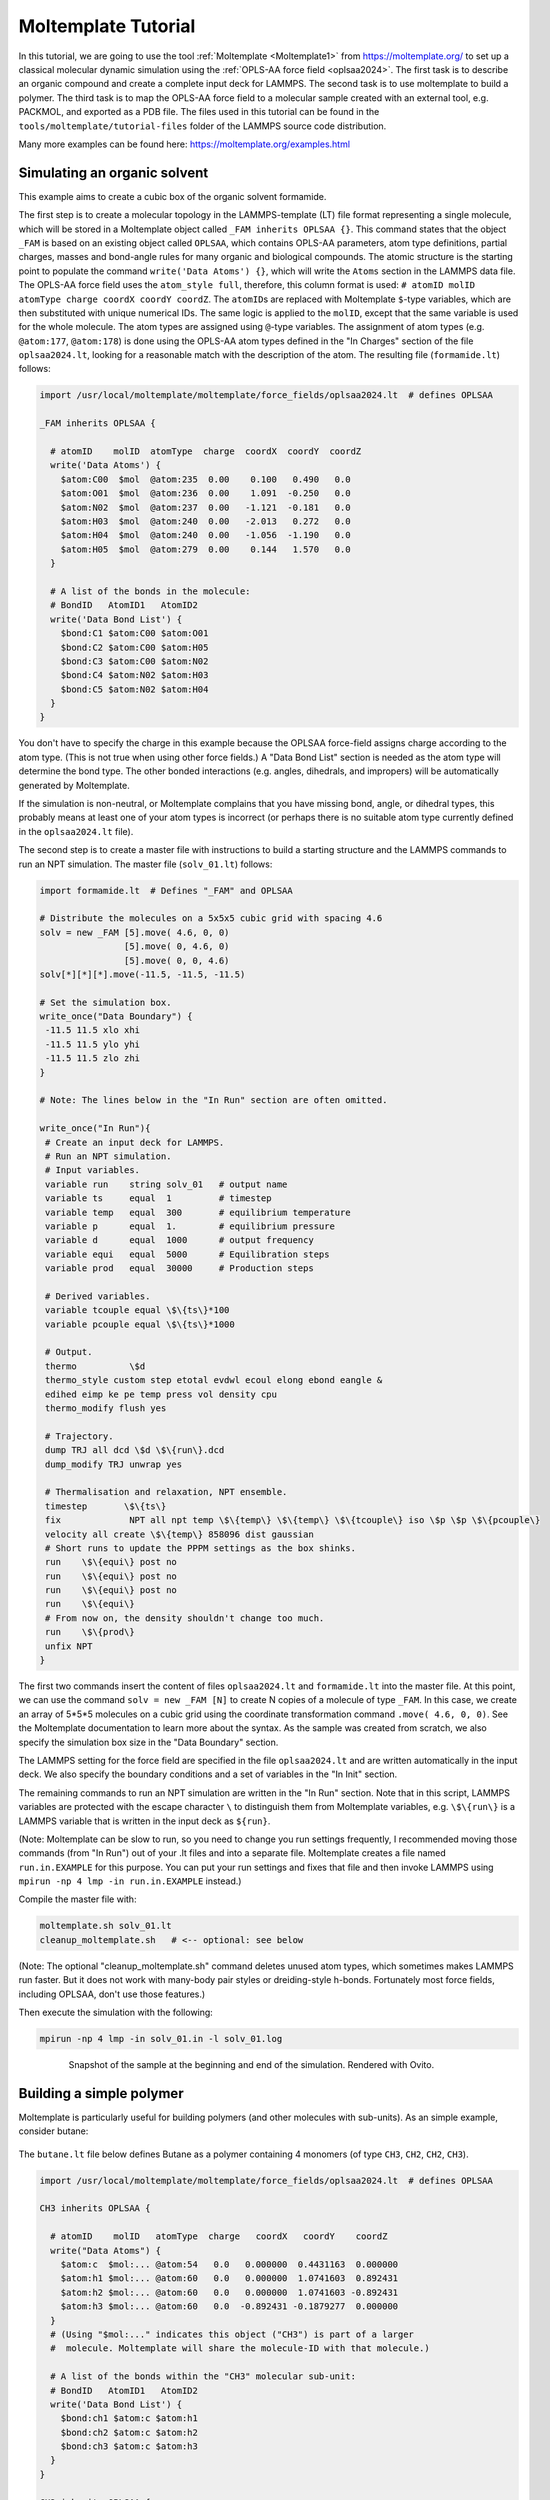 Moltemplate Tutorial
====================

In this tutorial, we are going to use the tool :ref:`Moltemplate
<Moltemplate1>` from https://moltemplate.org/ to set up a classical
molecular dynamic simulation using the :ref:`OPLS-AA force field
<oplsaa2024>`. The first task is to describe an organic compound and
create a complete input deck for LAMMPS.  The second task is to use
moltemplate to build a polymer.  The third task is to map the OPLS-AA
force field to a molecular sample created with an external tool,
e.g. PACKMOL, and exported as a PDB file.  The files used in this
tutorial can be found in the ``tools/moltemplate/tutorial-files`` folder
of the LAMMPS source code distribution.

Many more examples can be found here: https://moltemplate.org/examples.html


Simulating an organic solvent
"""""""""""""""""""""""""""""

This example aims to create a cubic box of the organic solvent
formamide.

The first step is to create a molecular topology in the LAMMPS-template
(LT) file format representing a single molecule, which will be
stored in a Moltemplate object called ``_FAM inherits OPLSAA {}``.
This command states that the object ``_FAM`` is based on an existing
object called ``OPLSAA``, which contains OPLS-AA parameters, atom type
definitions, partial charges, masses and bond-angle rules for many organic
and biological compounds.
The atomic structure is the starting point to populate the command
``write('Data Atoms') {}``, which will write the ``Atoms`` section in the
LAMMPS data file. The OPLS-AA force field uses the ``atom_style full``,
therefore, this column format is used:
``# atomID molID atomType charge coordX coordY coordZ``.
The ``atomID``\ s are replaced with Moltemplate ``$``-type variables, which
are then substituted with unique numerical IDs. The same logic is applied
to the ``molID``, except that the same variable is used for the whole
molecule. The atom types are assigned using ``@``-type variables. The
assignment of atom types (e.g. ``@atom:177``, ``@atom:178``) is done using
the OPLS-AA atom types defined in the "In Charges" section of the file
``oplsaa2024.lt``, looking for a reasonable match with the description of the atom.
The resulting file (``formamide.lt``) follows:

.. code-block:: bash

   import /usr/local/moltemplate/moltemplate/force_fields/oplsaa2024.lt  # defines OPLSAA

   _FAM inherits OPLSAA {

     # atomID    molID  atomType  charge  coordX  coordY  coordZ
     write('Data Atoms') {
       $atom:C00  $mol  @atom:235  0.00    0.100   0.490   0.0
       $atom:O01  $mol  @atom:236  0.00    1.091  -0.250   0.0
       $atom:N02  $mol  @atom:237  0.00   -1.121  -0.181   0.0
       $atom:H03  $mol  @atom:240  0.00   -2.013   0.272   0.0
       $atom:H04  $mol  @atom:240  0.00   -1.056  -1.190   0.0
       $atom:H05  $mol  @atom:279  0.00    0.144   1.570   0.0
     }

     # A list of the bonds in the molecule:
     # BondID   AtomID1   AtomID2
     write('Data Bond List') {
       $bond:C1 $atom:C00 $atom:O01
       $bond:C2 $atom:C00 $atom:H05
       $bond:C3 $atom:C00 $atom:N02
       $bond:C4 $atom:N02 $atom:H03
       $bond:C5 $atom:N02 $atom:H04
     }
   }

You don't have to specify the charge in this example because the OPLSAA
force-field assigns charge according to the atom type.  (This is not true
when using other force fields.)  A "Data Bond List" section is needed as
the atom type will determine the bond type. The other bonded interactions
(e.g. angles, dihedrals, and impropers) will be automatically generated by
Moltemplate.

If the simulation is non-neutral, or Moltemplate complains that you have
missing bond, angle, or dihedral types, this probably means at least one
of your atom types is incorrect (or perhaps there is no suitable atom
type currently defined in the ``oplsaa2024.lt`` file).

The second step is to create a master file with instructions to build a
starting structure and the LAMMPS commands to run an NPT simulation. The
master file (``solv_01.lt``) follows:

.. code-block:: bash

   import formamide.lt  # Defines "_FAM" and OPLSAA

   # Distribute the molecules on a 5x5x5 cubic grid with spacing 4.6
   solv = new _FAM [5].move( 4.6, 0, 0)
                   [5].move( 0, 4.6, 0)
                   [5].move( 0, 0, 4.6)
   solv[*][*][*].move(-11.5, -11.5, -11.5)

   # Set the simulation box.
   write_once("Data Boundary") {
    -11.5 11.5 xlo xhi
    -11.5 11.5 ylo yhi
    -11.5 11.5 zlo zhi
   }

   # Note: The lines below in the "In Run" section are often omitted.

   write_once("In Run"){
    # Create an input deck for LAMMPS.
    # Run an NPT simulation.
    # Input variables.
    variable run    string solv_01   # output name
    variable ts     equal  1         # timestep
    variable temp   equal  300       # equilibrium temperature
    variable p      equal  1.        # equilibrium pressure
    variable d      equal  1000      # output frequency
    variable equi   equal  5000      # Equilibration steps
    variable prod   equal  30000     # Production steps

    # Derived variables.
    variable tcouple equal \$\{ts\}*100
    variable pcouple equal \$\{ts\}*1000

    # Output.
    thermo          \$d
    thermo_style custom step etotal evdwl ecoul elong ebond eangle &
    edihed eimp ke pe temp press vol density cpu
    thermo_modify flush yes

    # Trajectory.
    dump TRJ all dcd \$d \$\{run\}.dcd
    dump_modify TRJ unwrap yes

    # Thermalisation and relaxation, NPT ensemble.
    timestep       \$\{ts\}
    fix             NPT all npt temp \$\{temp\} \$\{temp\} \$\{tcouple\} iso \$p \$p \$\{pcouple\}
    velocity all create \$\{temp\} 858096 dist gaussian
    # Short runs to update the PPPM settings as the box shinks.
    run    \$\{equi\} post no
    run    \$\{equi\} post no
    run    \$\{equi\} post no
    run    \$\{equi\}
    # From now on, the density shouldn't change too much.
    run    \$\{prod\}
    unfix NPT
   }

The first two commands insert the content of files ``oplsaa2024.lt`` and
``formamide.lt`` into the master file. At this point, we can use the
command ``solv = new _FAM [N]`` to create N copies of a molecule of type
``_FAM``. In this case, we create an array of 5*5*5 molecules on a cubic
grid using the coordinate transformation command ``.move( 4.6, 0, 0)``.
See the Moltemplate documentation to learn more about the syntax. As
the sample was created from scratch, we also specify the simulation box
size in the "Data Boundary" section.

The LAMMPS setting for the force field are specified in the file
``oplsaa2024.lt`` and are written automatically in the input deck. We also
specify the boundary conditions and a set of variables in
the "In Init" section.

The remaining commands to run an NPT simulation
are written in the "In Run" section. Note that in this script, LAMMPS
variables are protected with the escape character ``\`` to distinguish
them from Moltemplate variables, e.g. ``\$\{run\}`` is a LAMMPS
variable that is written in the input deck as ``${run}``.

(Note: Moltemplate can be slow to run, so you need to change you run
settings frequently, I recommended moving those commands (from "In Run")
out of your .lt files and into a separate file.  Moltemplate creates a
file named ``run.in.EXAMPLE`` for this purpose.  You can put your run
settings and fixes that file and then invoke LAMMPS using
``mpirun -np 4 lmp -in run.in.EXAMPLE`` instead.)


Compile the master file with:

.. code-block:: bash

   moltemplate.sh solv_01.lt
   cleanup_moltemplate.sh   # <-- optional: see below

(Note: The optional "cleanup_moltemplate.sh" command deletes
unused atom types, which sometimes makes LAMMPS run faster.
But it does not work with many-body pair styles or dreiding-style h-bonds.
Fortunately most force fields, including OPLSAA, don't use those features.)

Then execute the simulation with the following:

.. code-block:: bash

   mpirun -np 4 lmp -in solv_01.in -l solv_01.log

.. figure:: JPG/solv_01.png
   :figwidth: 80%
   :figclass: align-center

   Snapshot of the sample at the beginning and end of the simulation.
   Rendered with Ovito.


Building a simple polymer
"""""""""""""""""""""""""
Moltemplate is particularly useful for building polymers (and other molecules
with sub-units).  As an simple example, consider butane:

.. figure:: JPG/butane.jpg

The ``butane.lt`` file below defines Butane as a polymer containing
4 monomers (of type ``CH3``, ``CH2``, ``CH2``, ``CH3``).

.. code-block:: bash

   import /usr/local/moltemplate/moltemplate/force_fields/oplsaa2024.lt  # defines OPLSAA

   CH3 inherits OPLSAA {

     # atomID    molID   atomType  charge   coordX   coordY    coordZ
     write("Data Atoms") {
       $atom:c  $mol:... @atom:54   0.0   0.000000  0.4431163  0.000000
       $atom:h1 $mol:... @atom:60   0.0   0.000000  1.0741603  0.892431
       $atom:h2 $mol:... @atom:60   0.0   0.000000  1.0741603 -0.892431
       $atom:h3 $mol:... @atom:60   0.0  -0.892431 -0.1879277  0.000000
     }
     # (Using "$mol:..." indicates this object ("CH3") is part of a larger
     #  molecule. Moltemplate will share the molecule-ID with that molecule.)

     # A list of the bonds within the "CH3" molecular sub-unit:
     # BondID   AtomID1   AtomID2
     write('Data Bond List') {
       $bond:ch1 $atom:c $atom:h1
       $bond:ch2 $atom:c $atom:h2
       $bond:ch3 $atom:c $atom:h3
     }
   }

   CH2 inherits OPLSAA {

     # atomID    molID   atomType  charge   coordX   coordY    coordZ
     write("Data Atoms") {
       $atom:c  $mol:... @atom:57   0.0   0.000000  0.4431163  0.000000
       $atom:h1 $mol:... @atom:60   0.0   0.000000  1.0741603  0.892431
       $atom:h2 $mol:... @atom:60   0.0   0.000000  1.0741603 -0.892431
     }

     # A list of the bonds within the "CH2" molecular sub-unit:
     # BondID   AtomID1   AtomID2
     write('Data Bond List') {
       $bond:ch1 $atom:c $atom:h1
       $bond:ch2 $atom:c $atom:h2
     }
   }

   Butane inherits OPLSAA {

     create_var {$mol}  # optional:force all monomers to share the same molecule-ID

     # - Create 4 monomers
     # - Move them along the X axis using ".move()",
     # - Rotate them 180 degrees with respect to the previous monomer
     monomer1 = new CH3
     monomer2 = new CH2.rot(180,1,0,0).move(1.2533223,0,0)
     monomer3 = new CH2.move(2.5066446,0,0)
     monomer4 = new CH3.rot(180,0,0,1).move(3.7599669,0,0)

     # A list of the bonds connecting different monomers together:
     write('Data Bond List') {
       $bond:b1  $atom:monomer1/c $atom:monomer2/c
       $bond:b2  $atom:monomer2/c $atom:monomer3/c
       $bond:b3  $atom:monomer3/c $atom:monomer4/c
     }
   }

Again, you don't have to specify the charge in this example because OPLSAA
assigns charges according to the atom type.

This ``Butane`` object is a molecule which can be used anywhere other molecules
can be used.  (You can arrange ``Butane`` molecules on a lattice, as we did previously.
You can also modify individual butane molecules by adding or deleting atoms or bonds.
You can add bonds between specific butane molecules or use ``Butane`` as a
subunit to define even larger molecules.  See the moltemplate manual for details.)






How to build a complex polymer
""""""""""""""""""""""""""""""""""""""""""
A similar procedure can be used to create more complicated polymers,
such as the NIPAM polymer example shown below.  For details, see:

https://github.com/jewettaij/moltemplate/tree/master/examples/all_atom/force_field_OPLSAA/NIPAM_polymer+water+ions




Mapping an existing structure
"""""""""""""""""""""""""""""

Another helpful way to use Moltemplate is mapping an existing molecular
sample to a force field. This is useful when a complex sample is assembled
from different simulations or created with specialized software (e.g. PACKMOL).
(Note: The previous link shows how to build this entire system from scratch
using only moltemplate.  However here we will assume instead that we obtained
a PDB file for this system using PACKMOL.)

As in the previous examples, all molecular species in the sample
are defined using single-molecule Moltemplate objects.
For this example, we use a short polymer in a box containing
water molecules and ions in the PDB file ``model.pdb``.

It is essential to understand that the order of atoms in the PDB file
and in the Moltemplate master script must match, as we are using the
coordinates from the PDB file in the order they appear. The order of
atoms and molecules in the PDB file provided is as follows:

- 500 water molecules, with atoms ordered in this sequence:

  .. parsed-literal::

     ATOM      1  O   MOL D   1       5.901   7.384   1.103  0.00  0.00      DUM
     ATOM      2  H   MOL D   1       6.047   8.238   0.581  0.00  0.00      DUM
     ATOM      3  H   MOL D   1       6.188   7.533   2.057  0.00  0.00      DUM

- 1 polymer molecule.
- 1 Ca\ :sup:`2+` ion.
- 2 Cl\ :sup:`-` ions.

In the master LT file, this sequence of molecules is matched with the
following commands:

.. code-block:: bash

   # Create the sample.
   wat=new SPC[500]
   pol=new PolyNIPAM[1]
   cat=new Ca[1]
   ani=new Cl[2]

Note that the first command would create 500 water molecules in the
same position in space, and the other commands will use the coordinates
specified in the corresponding molecular topology block. However, the
coordinates will be overwritten by rendering an external atomic
structure file. Note that if the same molecule species are scattered in
the input structure, it is recommended to reorder and group together
for molecule types to facilitate the creation of the input sample.

The molecular topology for the polymer is created as in the previous
example, with the atom types assigned as in the following schema:

.. figure:: JPG/PolyNIPAM.jpg
   :scale: 30%
   :align: center

   Atom types assigned to the polymer's repeating unit.

The molecular topology of the water and ions is stated directly into
the master file for the sake of space, but they could also be written
in a separate file(s) and imported before the sample is created.

The resulting master LT file defining short annealing at a fixed volume
(NVT) follows:

.. code-block:: bash

   # Use the OPLS-AA force field for all species.
   import /usr/local/moltemplate/moltemplate/force_fields/oplsaa2024.lt
   import PolyNIPAM.lt

   # Define the SPC water and ions as in the OPLS-AA
   Ca inherits OPLSAA {
     write("Data Atoms"){
       $atom:a1  $mol:. @atom:412 0.0  0.00000 0.00000 0.000000
     }
   }
   Cl inherits OPLSAA {
     write("Data Atoms"){
       $atom:a1  $mol:. @atom:401 0.0  0.00000 0.00000 0.000000
     }
   }
   SPC inherits OPLSAA {
     write("Data Atoms"){
       $atom:O  $mol:. @atom:9991 0.  0.0000000 0.00000 0.0000000
       $atom:H1 $mol:. @atom:9990 0.  0.8164904 0.00000 0.5773590
       $atom:H2 $mol:. @atom:9990 0. -0.8164904 0.00000 0.5773590
     }
     write("Data Bond List") {
       $bond:OH1 $atom:O $atom:H1
       $bond:OH2 $atom:O $atom:H2
     }
   }

   # Create the sample.
   wat=new SPC[500]
   pol=new PolyNIPAM[1]
   cat=new Ca[1]
   ani=new Cl[2]

   # Periodic boundary conditions:
   write_once("Data Boundary"){
     0 26 xlo xhi
     0 26 ylo yhi
     0 26 zlo zhi
   }

   write_once("In Init"){
     boundary p p p  # "p p p" is the default. This line is optional.
     neighbor 3 bin  # (This line is also optional in this example.)
   }

   # Note: The lines below in the "In Run" section are often omitted.

   # Run an NVT simulation.
   write_once("In Run"){
     # Input variables.
     variable run    string sample01  # output name
     variable ts     equal  2         # timestep
     variable temp   equal  298.15    # equilibrium temperature
     variable p      equal  1.        # equilibrium pressure
     variable equi   equal  30000     # equilibration steps

     # Set the output.
     thermo          1000
     thermo_style    custom step etotal evdwl ecoul elong ebond eangle &
     edihed eimp pe ke temp press atoms vol density cpu
     thermo_modify flush yes
     compute pe1 all pe/atom pair
     dump TRJ all custom 100 \$\{run\}.dump id xu yu zu c_pe1

     # Minimise the input structure, just in case.
     minimize        .01 .001 1000 100000
     write_data \$\{run\}.min

     # Set the constrains.
     group watergroup type @atom:9991 @atom:9990
     fix 0 watergroup shake 0.0001 10 0 b @bond:spcO_spcH a @angle:spcH_spcO_spcH

     # Short annealing.
     timestep        \$\{ts\}
     fix       1 all nvt temp \$\{temp\} \$\{temp\} \$(100*dt)
     velocity    all create \$\{temp\} 315443
     run             \$\{equi\}
     unfix 1
   }


In this example, the water model is SPC and it is defined in the
``oplsaa2024.lt`` file with atom types ``@atom:9991`` and ``@atom:9990``.  For
water we also use the ``group`` and ``fix shake`` commands with
Moltemplate ``@``-type variables, to ensure consistency with the
numerical values assigned during compilation. To identify the bond and
angle types, look for the extended ``@atom`` IDs, which in this case
are:

.. code-block:: bash

   replace{ @atom:9991 @atom:9991_bspcO_aspcO_dspcO_ispcO }
   replace{ @atom:9990 @atom:9990_bspcH_aspcH_dspcH_ispcH }

From which we can identify the following "Data Bonds By Type":
``@bond:spcO_spcH @atom:*_bspcO*_a*_d*_i* @atom:*_bspcH*_a*_d*_i*``
and "Data Angles By Type":
``@angle:spcH_spcO_spcH @atom:*_b*_aspcH*_d*_i* @atom:*_b*_aspcO*_d*_i* @atom:*_b*_aspcH*_d*_i*``

Compile the master file with:

.. code-block:: bash

   moltemplate.sh -pdb model.pdb sample01.lt
   cleanup_moltemplate.sh

And execute the simulation with the following:

.. code-block:: bash

   mpirun -np 4 lmp -in sample01.in -l sample01.log

.. figure:: JPG/sample01.png
   :figwidth: 50%
   :figclass: align-center

   Sample visualized with Ovito loading the trajectory into the DATA
   file written after minimization.


------------

.. _oplsaa2024:

**(OPLS-AA)**  Jorgensen, W.L., Ghahremanpour, M.M., Saar, A., Tirado-Rives, J., J. Phys. Chem. B, 128(1), 250-262 (2024).

.. _Moltemplate1:

**(Moltemplate)**  Jewett et al., J. Mol. Biol., 433(11), 166841 (2021)
